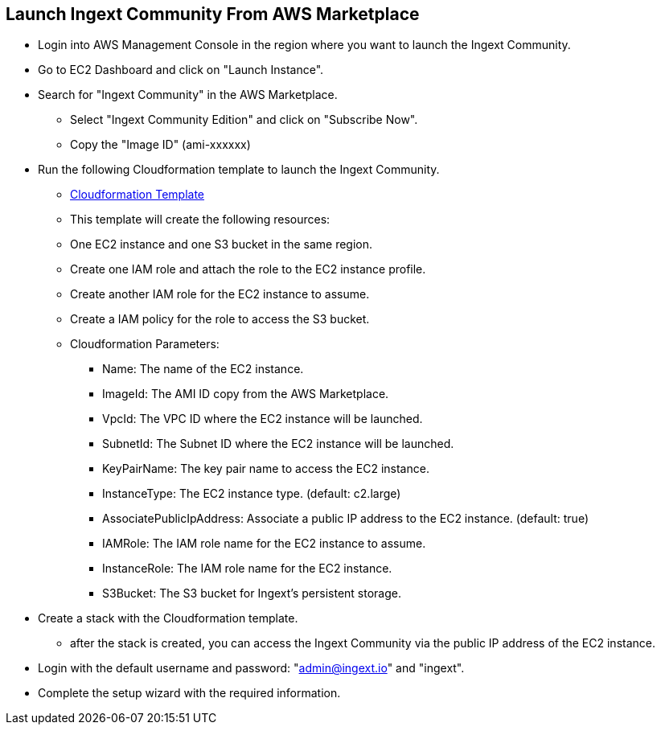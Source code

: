 == Launch Ingext Community From AWS Marketplace

* Login into AWS Management Console in the region where you want to launch the Ingext Community.
* Go to EC2 Dashboard and click on "Launch Instance".
* Search for "Ingext Community" in the AWS Marketplace.
** Select "Ingext Community Edition" and click on "Subscribe Now".
** Copy the "Image ID" (ami-xxxxxx)
* Run the following Cloudformation template to launch the Ingext Community.
** https://fluency-cloudformation.s3.us-east-2.amazonaws.com/IngextCommunity.yaml[Cloudformation Template]
** This template will create the following resources: 
** One EC2 instance and one S3 bucket in the same region. 
** Create one IAM role and attach the role to the EC2 instance profile. 
** Create another IAM role for the EC2 instance to assume.
** Create a IAM policy for the role to access the S3 bucket. 
** Cloudformation Parameters:
*** Name:  The name of the EC2 instance.
*** ImageId:  The AMI ID copy from the AWS Marketplace.
*** VpcId:  The VPC ID where the EC2 instance will be launched.
*** SubnetId:  The Subnet ID where the EC2 instance will be launched.
*** KeyPairName:  The key pair name to access the EC2 instance.
*** InstanceType:  The EC2 instance type. (default: c2.large)
*** AssociatePublicIpAddress: Associate a public IP address to the EC2 instance. (default: true)
*** IAMRole:  The IAM role name for the EC2 instance to assume.
*** InstanceRole: The IAM role name for the EC2 instance.
*** S3Bucket:  The S3 bucket for Ingext's persistent storage.
* Create a stack with the Cloudformation template. 
** after the stack is created, you can access the Ingext Community via the public IP address of the EC2 instance. 
* Login with the default username and password: "admin@ingext.io" and "ingext".
* Complete the setup wizard with the required information.

